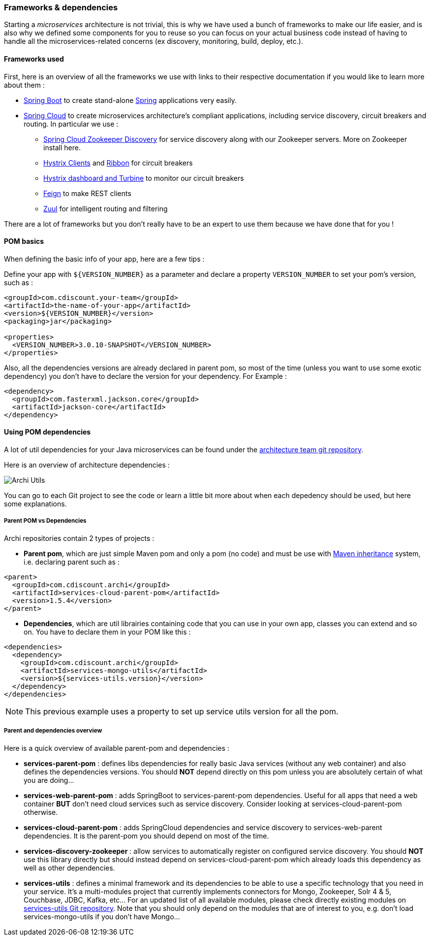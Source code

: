 === Frameworks & dependencies

Starting a _microservices_ architecture is not trivial, this is why we have used a bunch of frameworks to make our life easier, and is also why we defined some components for you to reuse so you can focus on your actual business code instead of having to handle all the microservices-related concerns (ex discovery, monitoring, build, deploy, etc.).

==== Frameworks used

First, here is an overview of all the frameworks we use with links to their respective documentation if you would like to learn more about them :

* http://projects.spring.io/spring-boot[Spring Boot] to create stand-alone https://spring.io[Spring] applications very easily.
* http://projects.spring.io/spring-cloud[Spring Cloud] to create microservices architecture's compliant applications, including service discovery, circuit breakers and routing. In particular we use :
** http://cloud.spring.io/spring-cloud-static/Brixton.SR5/#spring-cloud-zookeeper-discovery[Spring Cloud Zookeeper Discovery] for service discovery along with our Zookeeper servers. More on Zookeeper install here.
** http://cloud.spring.io/spring-cloud-static/Brixton.SR5/#_circuit_breaker_hystrix_clients[Hystrix Clients] and http://cloud.spring.io/spring-cloud-static/Brixton.SR5/#spring-cloud-ribbon[Ribbon] for circuit breakers
** http://cloud.spring.io/spring-cloud-static/Brixton.SR5/#_circuit_breaker_hystrix_dashboard[Hystrix dashboard and Turbine] to monitor our circuit breakers
** http://cloud.spring.io/spring-cloud-static/Brixton.SR5/#spring-cloud-feign[Feign] to make REST clients
** http://cloud.spring.io/spring-cloud-static/Brixton.SR5/#_router_and_filter_zuul[Zuul] for intelligent routing and filtering

There are a lot of frameworks but you don't really have to be an expert to use them because we have done that for you !

==== POM basics

When defining the basic info of your app, here are a few tips :

Define your app with `${VERSION_NUMBER}` as a parameter and declare a property `VERSION_NUMBER` to set your pom's version, such as :

[source,xml]
----
<groupId>com.cdiscount.your-team</groupId>
<artifactId>the-name-of-your-app</artifactId>
<version>${VERSION_NUMBER}</version>
<packaging>jar</packaging>

<properties>
  <VERSION_NUMBER>3.0.10-SNAPSHOT</VERSION_NUMBER>
</properties>
----

Also, all the dependencies versions are already declared in parent pom, so most of the time (unless you want to use some exotic dependency) you don't have to declare the version for your dependency.
For Example :

[source,xml]
----
<dependency>
  <groupId>com.fasterxml.jackson.core</groupId>
  <artifactId>jackson-core</artifactId>
</dependency>
----

==== Using POM dependencies

A lot of util dependencies for your Java microservices can be found under the http://git.cdbdx.biz/archi[architecture team git repository].

Here is an overview of architecture dependencies :

image::archi-utils.png[Archi Utils]

You can go to each Git project to see the code or learn a little bit more about when each depedency should be used, but here some explanations.

===== Parent POM vs Dependencies

Archi repositories contain 2 types of projects :

* *Parent pom*, which are just simple Maven pom and only a pom (no code) and must be use with https://maven.apache.org/pom.html#Inheritance[Maven inheritance] system, i.e. declaring parent such as :

[source,xml]
----
<parent>
  <groupId>com.cdiscount.archi</groupId>
  <artifactId>services-cloud-parent-pom</artifactId>
  <version>1.5.4</version>
</parent>
----

* *Dependencies*, which are util librairies containing code that you can use in your own app, classes you can extend and so on. You have to declare them in your POM like this :

[source,xml]
----
<dependencies>
  <dependency>
    <groupId>com.cdiscount.archi</groupId>
    <artifactId>services-mongo-utils</artifactId>
    <version>${services-utils.version}</version>
  </dependency>
</dependencies>
----
NOTE: This previous example uses a property to set up service utils version for all the pom.

===== Parent and dependencies overview

Here is a quick overview of available parent-pom and dependencies :

* [small]#*services-parent-pom* : defines libs dependencies for really basic Java services (without any web container) and also defines the dependencies versions. You should *NOT* depend directly on this pom unless you are absolutely certain of what you are doing...#
* *services-web-parent-pom* : adds SpringBoot to services-parent-pom dependencies. Useful for all apps that need a web container *BUT* don't need cloud services such as service discovery. Consider looking at services-cloud-parent-pom otherwise.
* *services-cloud-parent-pom* : adds SpringCloud dependencies and service discovery to services-web-parent dependencies. It is the parent-pom you should depend on most of the time.
* [small]#*services-discovery-zookeeper* : allow services to automatically register on configured service discovery. You should *NOT* use this library directly but should instead depend on services-cloud-parent-pom which already loads this dependency as well as other dependencies.#
* *services-utils* : defines a minimal framework and its dependencies to be able to use a specific technology that you need in your service. It's a multi-modules project that currently implements connectors for Mongo, Zookeeper, Solr 4 & 5, Couchbase, JDBC, Kafka, etc... For an updated list of all available modules, please check directly existing modules on http://git.cdbdx.biz/archi/services-utils[services-utils Git repository]. Note that you should only depend on the modules that are of interest to you, e.g. don't load services-mongo-utils if you don't have Mongo...